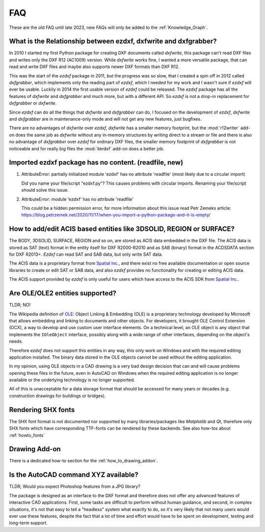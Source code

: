 .. _faq:

FAQ
===

These are the old FAQ until late 2023, new FAQs will only be added to the 
:ref:`Knowledge_Graph`.

.. _faq001:

What is the Relationship between ezdxf, dxfwrite and dxfgrabber?
----------------------------------------------------------------

In 2010 I started my first Python package for creating DXF documents called `dxfwrite`,
this package can't read DXF files and writes only the DXF R12 (AC1009) version.
While `dxfwrite` works fine, I wanted a more versatile package, that can read
and write DXF files and maybe also supports newer DXF formats than DXF R12.

This was the start of the `ezdxf` package in 2011, but the progress was so slow,
that I created a spin off in 2012 called `dxfgrabber`, which implements only the
reading part of `ezdxf`, which I needed for my work and I wasn't sure if `ezdxf`
will ever be usable. Luckily in 2014 the first usable version of `ezdxf` could
be released. The `ezdxf` package has all the features of `dxfwrite` and
`dxfgrabber` and much more, but with a different API. So `ezdxf` is not a
drop-in replacement for `dxfgrabber` or `dxfwrite`.

Since `ezdxf` can do all the things that `dxfwrite` and `dxfgrabber` can do, I
focused on the development of `ezdxf`, `dxfwrite` and `dxfgrabber` are in
maintenance-only mode and will not get any new features, just bugfixes.

There are no advantages of `dxfwrite` over `ezdxf`, `dxfwrite` has a smaller
memory footprint, but the :mod:`r12writer` add-on does the same job as
`dxfwrite` without any in-memory structures by writing direct to a stream
or file and there is also no advantage of `dxfgrabber` over `ezdxf` for ordinary
DXF files, the smaller memory footprint of `dxfgrabber` is not noticeable and
for really big files the :mod:`iterdxf` add-on does a better job.

.. _faq002:

Imported ezdxf package has no content. (readfile, new)
------------------------------------------------------

1. AttributeError: partially initialized module 'ezdxf' has no attribute 'readfile'
   (most likely due to a circular import)

   Did you name your file/script "ezdxf.py"? This causes problems with
   circular imports. Renaming your file/script should solve this issue.

2. AttributeError: module 'ezdxf' has no attribute 'readfile'

   This could be a hidden permission error, for more information about this issue
   read Petr Zemeks article: https://blog.petrzemek.net/2020/11/17/when-you-import-a-python-package-and-it-is-empty/

.. _faq003:

How to add/edit ACIS based entities like 3DSOLID, REGION or SURFACE?
--------------------------------------------------------------------

The BODY, 3DSOLID, SURFACE, REGION and so on, are stored as ACIS data embedded
in the DXF file. The ACIS data is stored as SAT (text) format in the entity
itself for DXF R2000-R2010 and as SAB (binary) format in the
ACDSDATA section for DXF R2013+. `Ezdxf` can read SAT and SAB data, but
only write SAT data.

The ACIS data is a proprietary format from `Spatial Inc.`_, and there exist no
free available documentation or open source libraries to create or edit SAT or
SAB data, and also `ezdxf` provides no functionality for creating or editing
ACIS data.

The ACIS support provided by `ezdxf` is only useful for users which have
access to the ACIS SDK from `Spatial Inc.`_.

.. _Spatial Inc.: https://www.spatial.com/products/3d-acis-modeling

.. _faq004:

Are OLE/OLE2 entities supported?
--------------------------------

TLDR; NO!

The Wikipedia definition of `OLE`_: Object Linking & Embedding (OLE) is a proprietary
technology developed by Microsoft that allows embedding and linking to documents
and other objects. For developers, it brought OLE Control Extension (OCX), a
way to develop and use custom user interface elements. On a technical level, an
OLE object is any object that implements the ``IOleObject`` interface, possibly
along with a wide range of other interfaces, depending on the object's needs.

Therefore `ezdxf` does not support this entities in any way, this only
work on Windows and with the required editing application installed.
The binary data stored in the OLE objects cannot be used without the
editing application.

In my opinion, using OLE objects in a CAD drawing is a very bad design decision
that can and will cause problems opening these files in the future, even in
AutoCAD on Windows when the required editing application is no longer available
or the underlying technology is no longer supported.

All of this is unacceptable for a data storage format that should be accessed
for many years or decades (e.g. construction drawings for buildings or bridges).

Rendering SHX fonts
-------------------

The SHX font format is not documented nor supported by many libraries/packages
like `Matplotlib` and `Qt`, therefore only SHX fonts which have corresponding
TTF-fonts can be rendered by these backends. See also how-tos about
:ref:`howto_fonts`

Drawing Add-on
--------------

There is a dedicated how-to section for the :ref:`how_to_drawing_addon`.

Is the AutoCAD command XYZ available?
-------------------------------------

TLDR; Would you expect Photoshop features from a JPG library?

The package is designed as an interface to the DXF format and therefore does not offer
any advanced features of interactive CAD applications. First, some tasks are difficult
to perform without human guidance, and second, in complex situations, it's not that easy
to tell a "headless" system what exactly to do, so it's very likely that not many users
would ever use these features, despite the fact that a lot of time and effort would have
to be spent on development, testing and long-term support.

.. _OLE: https://en.wikipedia.org/wiki/Object_Linking_and_Embedding
